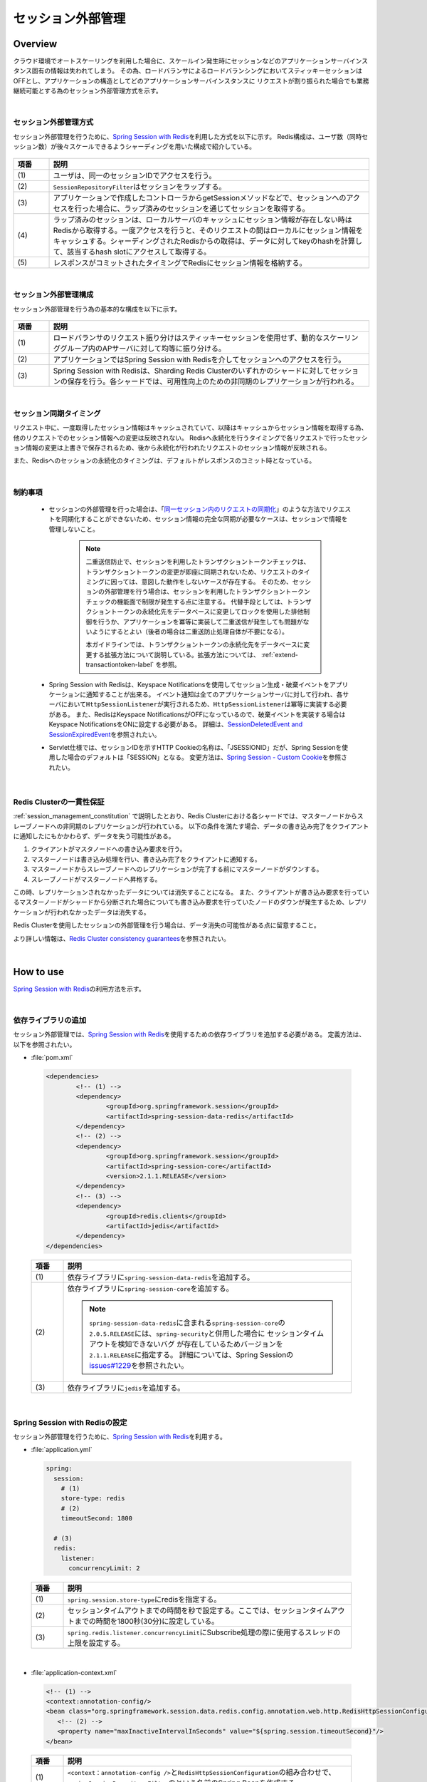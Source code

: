セッション外部管理
================================================================================

.. only:: html

 .. contents:: 目次
    :depth: 3
    :local:

Overview
--------------------------------------------------------------------------------

クラウド環境でオートスケーリングを利用した場合に、スケールイン発生時にセッションなどのアプリケーションサーバインスタンス固有の情報は失われてしまう。
その為、ロードバランサによるロードバランシングにおいてスティッキーセッションはOFFとし、アプリケーションの構造としてどのアプリケーションサーバインスタンスに
リクエストが割り振られた場合でも業務継続可能とする為のセッション外部管理方式を示す。

|

.. _session-management-label:

セッション外部管理方式
^^^^^^^^^^^^^^^^^^^^^^^^^^^^^^^^^^^^^^^^^^^^^^^^^^^^^^^^^^^^^^^^^^^^^^^^^^^^^^^^

セッション外部管理を行うために、\ `Spring Session with Redis <https://docs.spring.io/spring-session/docs/2.0.5.RELEASE/reference/html5/#httpsession-redis>`_\を利用した方式を以下に示す。
Redis構成は、ユーザ数（同時セッション数）が後々スケールできるようシャーディングを用いた構成で紹介している。


.. figure:: ./imagesSessionManagement/SessionManagementOverview.png
   :alt: Screen image of Session Mamanagement.
   :width: 100%

.. tabularcolumns:: |p{0.10\linewidth}|p{0.90\linewidth}|
.. list-table::
 :header-rows: 1
 :widths: 10 90

 * - 項番
   - 説明
 * - | (1)
   - | ユーザは、同一のセッションIDでアクセスを行う。
 * - | (2)
   - | \ ``SessionRepositoryFilter``\はセッションをラップする。
 * - | (3)
   - | アプリケーションで作成したコントローラからgetSessionメソッドなどで、セッションへのアクセスを行った場合に、ラップ済みのセッションを通じてセッションを取得する。
 * - | (4)
   - | ラップ済みのセッションは、ローカルサーバのキャッシュにセッション情報が存在しない時はRedisから取得する。一度アクセスを行うと、そのリクエストの間はローカルにセッション情報をキャッシュする。シャーディングされたRedisからの取得は、データに対してkeyのhashを計算して、該当するhash slotにアクセスして取得する。
 * - | (5)
   - | レスポンスがコミットされたタイミングでRedisにセッション情報を格納する。

|

.. _session_management_constitution:

セッション外部管理構成
^^^^^^^^^^^^^^^^^^^^^^^^^^^^^^^^^^^^^^^^^^^^^^^^^^^^^^^^^^^^^^^^^^^^^^^^^^^^^^^^
セッション外部管理を行う為の基本的な構成を以下に示す。

.. figure:: ./imagesSessionManagement/SessionManagementArchitectonics.png
 :alt: Screen image of Session management.
 :width: 100%

.. tabularcolumns:: |p{0.10\linewidth}|p{0.90\linewidth}|
.. list-table::
 :header-rows: 1
 :widths: 10 90

 * - 項番
   - 説明
 * - | (1)
   - | ロードバランサのリクエスト振り分けはスティッキーセッションを使用せず、動的なスケーリンググループ内のAPサーバに対して均等に振り分ける。
 * - | (2)
   - | アプリケーションではSpring Session with Redisを介してセッションへのアクセスを行う。
 * - | (3)
   - | Spring Session with Redisは、Sharding Redis Clusterのいずれかのシャードに対してセッションの保存を行う。各シャードでは、可用性向上のための非同期のレプリケーションが行われる。

|

セッション同期タイミング
^^^^^^^^^^^^^^^^^^^^^^^^^^^^^^^^^^^^^^^^^^^^^^^^^^^^^^^^^^^^^^^^^^^^^^^^^^^^^^^^
リクエスト中に、一度取得したセッション情報はキャッシュされていて、以降はキャッシュからセッション情報を取得する為、他のリクエストでのセッション情報への変更は反映されない。
Redisへ永続化を行うタイミングで各リクエストで行ったセッション情報の変更は上書きで保存されるため、後から永続化が行われたリクエストのセッション情報が反映される。

また、Redisへのセッションの永続化のタイミングは、デフォルトがレスポンスのコミット時となっている。


|

.. _limit_session_management:

制約事項
^^^^^^^^^^^^^^^^^^^^^^^^^^^^^^^^^^^^^^^^^^^^^^^^^^^^^^^^^^^^^^^^^^^^^^^^^^^^^^^^

 * セッションの外部管理を行った場合は、「\ `同一セッション内のリクエストの同期化 <https://macchinetta.github.io/server-guideline/1.6.0.RELEASE/ja/ArchitectureInDetail/WebApplicationDetail/SessionManagement.html#id25>`_\ 」のような方法でリクエストを同期化することができないため、セッション情報の完全な同期が必要なケースは、セッションで情報を管理しないこと。

    .. note::
     二重送信防止で、セッションを利用したトランザクショントークンチェックは、トランザクショントークンの変更が即座に同期されないため、リクエストのタイミングに因っては、意図した動作をしないケースが存在する。
     そのため、セッションの外部管理を行う場合は、セッションを利用したトランザクショントークンチェックの機能面で制限が発生する点に注意する。
     代替手段としては、トランザクショントークンの永続化先をデータベースに変更してロックを使用した排他制御を行うか、アプリケーションを冪等に実装して二重送信が発生しても問題がないようにするとよい（後者の場合は二重送防止処理自体が不要になる）。

     本ガイドラインでは、トランザクショントークンの永続化先をデータベースに変更する拡張方法について説明している。拡張方法については、 :ref:`extend-transactiontoken-label` を参照。

 * Spring Session with Redisは、Keyspace Notificationsを使用してセッション生成・破棄イベントをアプリケーションに通知することが出来る。
   イベント通知は全てのアプリケーションサーバに対して行われ、各サーバにおいて\ ``HttpSessionListener``\が実行されるため、\ ``HttpSessionListener``\は冪等に実装する必要がある。
   また、RedisはKeyspace NotificationsがOFFになっているので、破棄イベントを実装する場合はKeyspace NotificationsをONに設定する必要がある。
   詳細は、\ `SessionDeletedEvent and SessionExpiredEvent <https://docs.spring.io/spring-session/docs/2.0.5.RELEASE/reference/html5/#api-redisoperationssessionrepository-sessiondestroyedevent>`_\ を参照されたい。


 * Servlet仕様では、セッションIDを示すHTTP Cookieの名称は、「JSESSIONID」だが、Spring Sessionを使用した場合のデフォルトは「SESSION」となる。
   変更方法は、\ `Spring Session - Custom Cookie <https://docs.spring.io/spring-session/docs/2.0.5.RELEASE/reference/html5/guides/java-custom-cookie.html>`_\を参照されたい。

|

Redis Clusterの一貫性保証
^^^^^^^^^^^^^^^^^^^^^^^^^^^^^^^^^^^^^^^^^^^^^^^^^^^^^^^^^^^^^^^^^^^^^^^^^^^^^^^^
:ref:`session_management_constitution` で説明したとおり、Redis Clusterにおける各シャードでは、マスターノードからスレーブノードへの非同期のレプリケーションが行われている。
以下の条件を満たす場合、データの書き込み完了をクライアントに通知したにもかかわらず、データを失う可能性がある。

#. クライアントがマスタノードへの書き込み要求を行う。
#. マスターノードは書き込み処理を行い、書き込み完了をクライアントに通知する。
#. マスターノードからスレーブノードへのレプリケーションが完了する前にマスターノードがダウンする。
#. スレーブノードがマスターノードへ昇格する。

この時、レプリケーションされなかったデータについては消失することになる。
また、クライアントが書き込み要求を行っているマスターノードがシャードから分断された場合についても書き込み要求を行っていたノードのダウンが発生するため、レプリケーションが行われなかったデータは消失する。

Redis Clusterを使用したセッションの外部管理を行う場合は、データ消失の可能性がある点に留意すること。

より詳しい情報は、\ `Redis Cluster consistency guarantees <https://redis.io/topics/cluster-tutorial#redis-cluster-consistency-guarantees>`_\を参照されたい。

|

How to use
--------------------------------------------------------------------------------

\ `Spring Session with Redis <https://docs.spring.io/spring-session/docs/2.0.5.RELEASE/reference/html5/#httpsession-redis>`_\の利用方法を示す。

|

依存ライブラリの追加
^^^^^^^^^^^^^^^^^^^^^^^^^^^^^^^^^^^^^^^^^^^^^^^^^^^^^^^^^^^^^^^^^^^^^^^^^^^^^^^^

セッション外部管理では、\ `Spring Session with Redis <https://docs.spring.io/spring-session/docs/2.0.5.RELEASE/reference/html5/#httpsession-redis>`_\を使用するための依存ライブラリを追加する必要がある。
定義方法は、以下を参照されたい。

- :file:`pom.xml`

 .. code-block:: xml

   <dependencies>
           <!-- (1) -->
           <dependency>
                   <groupId>org.springframework.session</groupId>
                   <artifactId>spring-session-data-redis</artifactId>
           </dependency>
           <!-- (2) -->
           <dependency>
                   <groupId>org.springframework.session</groupId>
                   <artifactId>spring-session-core</artifactId>
                   <version>2.1.1.RELEASE</version>
           </dependency>
           <!-- (3) -->
           <dependency>
                   <groupId>redis.clients</groupId>
                   <artifactId>jedis</artifactId>
           </dependency>
   </dependencies>


 .. tabularcolumns:: |p{0.10\linewidth}|p{0.90\linewidth}|
 .. list-table::
   :header-rows: 1
   :widths: 10 90

   * - 項番
     - 説明
   * - | (1)
     - | 依存ライブラリに\ ``spring-session-data-redis``\を追加する。
   * - | (2)
     - | 依存ライブラリに\ ``spring-session-core``\を追加する。

       .. note::

        \ ``spring-session-data-redis``\に含まれる\ ``spring-session-core``\の \ ``2.0.5.RELEASE``\には、\ ``spring-security``\と併用した場合に
        セッションタイムアウトを検知できないバグ が存在しているためバージョンを\ ``2.1.1.RELEASE``\に指定する。
        詳細については、Spring Sessionの\ `issues#1229 <https://github.com/spring-projects/spring-session/issues/1229>`_\を参照されたい。

   * - | (3)
     - | 依存ライブラリに\ ``jedis``\を追加する。

|

.. _springSessionRepositoryFilter-label:

Spring Session with Redisの設定
^^^^^^^^^^^^^^^^^^^^^^^^^^^^^^^^^^^^^^^^^^^^^^^^^^^^^^^^^^^^^^^^^^^^^^^^^^^^^^^^

セッション外部管理を行うために、\ `Spring Session with Redis <https://docs.spring.io/spring-session/docs/2.0.5.RELEASE/reference/html5/#httpsession-redis>`_\を利用する。

- :file:`application.yml`

 .. code-block:: yaml

   
   spring:
     session:
       # (1)
       store-type: redis
       # (2)
       timeoutSecond: 1800

     # (3)
     redis:
       listener:
         concurrencyLimit: 2


 .. tabularcolumns:: |p{0.10\linewidth}|p{0.90\linewidth}|
 .. list-table::
   :header-rows: 1
   :widths: 10 90

   * - 項番
     - 説明
   * - | (1)
     - | \ ``spring.session.store-type``\にredisを指定する。
   * - | (2)
     - | セッションタイムアウトまでの時間を秒で設定する。ここでは、セッションタイムアウトまでの時間を1800秒(30分)に設定している。
   * - | (3)
     - | \ ``spring.redis.listener.concurrencyLimit``\にSubscribe処理の際に使用するスレッドの上限を設定する。

| 

- :file:`application-context.xml`

 .. code-block:: xml

   <!-- (1) -->
   <context:annotation-config/>
   <bean class="org.springframework.session.data.redis.config.annotation.web.http.RedisHttpSessionConfiguration">
      <!-- (2) -->
      <property name="maxInactiveIntervalInSeconds" value="${spring.session.timeoutSecond}"/>
   </bean>


 .. tabularcolumns:: |p{0.10\linewidth}|p{0.90\linewidth}|
 .. list-table::
   :header-rows: 1
   :widths: 10 90

   * - 項番
     - 説明
   * - | (1)
     - | \ ``<context：annotation-config />``\と\ ``RedisHttpSessionConfiguration``\の組み合わせで、\ ``springSessionRepositoryFilter``\のという名前のSpring Beanを作成する。
   * - | (2)
     - | \ ``RedisHttpSessionConfiguration``\ の \ ``maxInactiveIntervalInSeconds``\ に\ ``application.yml``\ で設定したセッションタイムアウトまでの時間を設定する。

|

- :file:`xxx-env.xml`

 .. code-block:: xml

   <!-- (1) -->
    <bean id="springSessionRedisTaskExecutor" class="org.springframework.core.task.SimpleAsyncTaskExecutor">
        <property name="concurrencyLimit" value="${spring.redis.listener.concurrencyLimit}" />
    </bean>


 .. tabularcolumns:: |p{0.10\linewidth}|p{0.90\linewidth}|
 .. list-table::
   :header-rows: 1
   :widths: 10 90

   * - 項番
     - 説明
   * - | (1)
     - | \ ``RedisMessageListenerContainer``\が使用する\ ``TaskExecutor``\ のBean定義を行う。

 .. note::
  \ ``RedisMessageListenerContainer``\は、Subscribe処理の際に\ ``springSessionRedisTaskExecutor``\ のBean名で定義された\ ``TaskExecutor``\ を使用し、Redis上のデータへアクセスを行う。
  デフォルトで使用される\ ``SimpleAsyncTaskExecutor``\ はSubscribeの都度、無制限に新規にスレッドを作成し、Redisのコネクションを取得するため、作成されるスレッド数を制限しておくことを推奨する。
  上記の例では、デフォルトで使用される\ ``SimpleAsyncTaskExecutor``\ に対して\ ``concurrencyLimit``\ を設定することで、作成されるスレッド数に上限を設定している。

|

- :file:`web.xml`

 .. code-block:: xml

   <!-- (1) -->
   <filter>
       <filter-name>springSessionRepositoryFilter</filter-name>
       <filter-class>org.springframework.web.filter.DelegatingFilterProxy</filter-class>
   </filter>
   <filter-mapping>
       <filter-name>springSessionRepositoryFilter</filter-name>
       <url-pattern>/*</url-pattern>
       <dispatcher>REQUEST</dispatcher>
       <dispatcher>ERROR</dispatcher>
   </filter-mapping>
   
   ・・・
   
   <session-config>
      ...
     
      <!-- (2) -->
      <session-timeout>30</session-timeout>
     
      ...
    </session-config>


 .. tabularcolumns:: |p{0.10\linewidth}|p{0.90\linewidth}|
 .. list-table::
   :header-rows: 1
   :widths: 10 90

   * - 項番
     - 説明
   * - | (1)
     - | \ ``DelegatingFilterProxy``\を使用して\ ``springSessionRepositoryFilter``\を登録する。また、セッションが存在しない状態でフィルタを通過する前にエラーが発生した場合にも\ ``springSessionRepositoryFilter``\ が適用されるよう、\ ``dispatcher``\ に\ ``ERROR``\ も設定する。設定については、\ `XML Servlet Container Initialization <https://docs.spring.io/spring-session/docs/2.0.5.RELEASE/reference/html5/guides/xml-jdbc.html#xml-servlet-container-initialization>`_\を参照されたい。
   * - | (2)
     - | セッションタイムアウトの時間は、\ ``RedisHttpSessionConfiguration``\で設定しているので、 \ ``web.xml``\ に \ ``session-timeout``\ 項目があれば、削除する。

 .. note::
  \ ``dispatcher``\ に指定する値はシステム要件に応じて全てのリクエストに対して\ ``springSessionRepositoryFilter``\ が適用されるよう設定すること。
  例えば、JSPのincludeを行っている場合は\ ``dispatcher``\ に\ ``INCLUDE``\ を追加する必要がある。

 .. note::
  \ ``DelegatingFilterProxy``\ は\ ``filter-name``\ で指定した名前(上記の例では\ ``springSessionRepositoryFilter``\ )でDIコンテナからBeanを取得して、処理を委譲する。対象のBeanは\ ``Filter``\ を実装する必要がある。Springの下で統一的に\ ``Filter``\ が管理でき、コンテナ上の各種Beanを利用して\ ``Filter``\ が実装できるなどのメリットがある。

 .. warning::
  \ ``springSessionRepositoryFilter``\の登録順序は、\ ``HttpSession``\を使用する他の ``Filter``\より前に登録する必要がある。

|

.. _session-management-endpoint-label:

エンドポイントの設定
""""""""""""""""""""""""""""""""""""""""""""""""""""""""""""""""""""""""""""""""
エンドポイント設定は、Spring Data Redisの設定にて定義する。
詳細は、\ `Redis Cluster <https://docs.spring.io/spring-data/redis/docs/2.0.9.RELEASE/reference/html/#cluster>`_\を参照されたい。


- :file:`application.yml`

 .. code-block:: yaml

   spring:
     redis:
       cluster:
         # (1)
         nodes:
           - 127.0.0.1:30001
           - 127.0.0.1:30002
           - 127.0.0.1:30003

|

 .. tabularcolumns:: |p{0.10\linewidth}|p{0.90\linewidth}|
 .. list-table::
   :header-rows: 1
   :widths: 10 90

   * - 項番
     - 説明
   * - | (1)
     - | \ ``spring.redis.cluster.nodes``\にすべてのノードを追加する。
         詳細は、\ `Enabling Redis Cluster <https://docs.spring.io/spring-data/redis/docs/2.0.9.RELEASE/reference/html/#_enabling_redis_cluster>`_\を参照されたい。


|

クラウドベンダーの利用
^^^^^^^^^^^^^^^^^^^^^^^^^^^^^^^^^^^^^^^^^^^^^^^^^^^^^^^^^^^^^^^^^^^^^^^^^^^^^^^^

クラウドベンダー提供の環境を利用する場合のガイドラインについて記載箇所を示しておく。

Amazon Web Service
""""""""""""""""""""""""""""""""""""""""""""""""""""""""""""""""""""""""""""""""

クラウドベンダーとしてAWSを使用する場合のセッション外部管理については、
:doc:`../AWSCollaboration/SessionManagement`
を参照されたい。

How to extend
--------------------------------------------------------------------------------

本ガイドラインでは、拡張方法や応用的な使用方法を示す。

|

セッション永続化タイミングの変更
^^^^^^^^^^^^^^^^^^^^^^^^^^^^^^^^^^^^^^^^^^^^^^^^^^^^^^^^^^^^^^^^^^^^^^^^^^^^^^^^

セッション永続化のタイミングは、デフォルトでレスポンスのコミット時になっているが、以下の様に定義することで\ ``setAttribute``\ および\ ``removeAttribute``\ メソッド呼び出し時に変更することができる。


- :file:`application.yml`

 .. code-block:: yaml

   spring:
     session:
       redis:
         flush-mode: immediate #(1)

|

 .. tabularcolumns:: |p{0.10\linewidth}|p{0.90\linewidth}|
 .. list-table::
   :header-rows: 1
   :widths: 10 90

   * - 項番
     - 説明
   * - | (1)
     - | \ ``spring.session.redis.flush-mode``\に\ ``immediate``\を設定する。デフォルトは、\ ``on-save``\となっている。


 .. warning::
   \ ``immediate``\を設定する際の注意事項を以下に示す。

    * \ ``setAttrubute``\ の実行回数が多い場合は、頻繁にIOが発生するため性能に影響が出る。
    * \ ``setAttrubute``\ が複数実行される処理に並行し、readしている人が別にいた場合に、変更途中のセッションが読まれてしまう可能性が高まる。
    * \ ``getAttribute``\ を使用して取得したオブジェクトに対する変更を行っても永続化は行われない。ただし、他の属性に対する\ ``setAttribute``\ および\ ``removeAttribute``\ メソッド実行時に全てのセッション情報が永続化される。

 .. note::
   \ ``immediate``\を設定している場合でも、レスポンスのコミット時の永続化は行われる。

|

HttpSessionListenerを利用する場合の設定方法
^^^^^^^^^^^^^^^^^^^^^^^^^^^^^^^^^^^^^^^^^^^^^^^^^^^^^^^^^^^^^^^^^^^^^^^^^^^^^^^^
HttpSessionListenerを使用する場合の設定方法を以下に示す。詳細は、\ `HttpSessionListener <https://docs.spring.io/spring-session/docs/2.0.5.RELEASE/reference/html5/#httpsession-httpsessionlistener>`_\を参照されたい。

- :file:`applicationContext.xml`

 .. code-block:: xml

   <!-- (1) -->
   <bean class="org.terasoluna.gfw.web.logging.HttpSessionEventLoggingListener" />

|

 .. tabularcolumns:: |p{0.10\linewidth}|p{0.90\linewidth}|
 .. list-table::
   :header-rows: 1
   :widths: 10 90

   * - 項番
     - 説明
   * - | (1)
     - | 使用する\ ``HttpSessionListener``\をBean定義する。

|

.. _extend-transactiontoken-label:

TransactionTokenの拡張方法
^^^^^^^^^^^^^^^^^^^^^^^^^^^^^^^^^^^^^^^^^^^^^^^^^^^^^^^^^^^^^^^^^^^^^^^^^^^^^^^^
|base_framework_name| Development Guideline `4.5. 二重送信防止 <https://macchinetta.github.io/server-guideline/1.6.0.RELEASE/ja/ArchitectureInDetail/WebApplicationDetail/DoubleSubmitProtection.html#id1>`_ にて説明しているトランザクショントークンチェックについて、共通ライブラリから提供しているトランザクショントークンチェック機能はトークン情報の格納先をセッションとしている。
そのため、Spring Sessionによるセッションの外部管理を行う場合、セッションの同期化を行うことができないことにより二重送信を防止できないケースがある。
本ガイドラインでは、MyBatis3を使用してトークン情報の格納先をデータベースへ変更する拡張方法について説明する。

実装が必要な要素は以下のとおり。

* トランザクショントークン情報を格納するテーブル
* DBアクセスを行うRepositoryインタフェースおよびマッピングファイル
* トランザクショントークン情報の生成およびテーブルへの格納を行う\ ``TransactionTokenStore``\インターフェースの実装クラス
* セッション破棄時にトランザクショントークン情報の削除を行う\ ``EventListener``\クラス
* アプリケーションから利用するためのBean定義

テーブル構成例
""""""""""""""""""""""""""""""""""""""""""""""""""""""""""""""""""""""""""""""""

本ガイドラインで紹介する拡張方法では、以下のようなテーブルにトランザクショントークン情報を格納する実装を行う。

- :file:`createtable.sql`

 .. code-block:: sql

    create table transaction_token (
        token_name varchar(256) not null,
        token_key varchar(32) not null,
        token_value varchar(32) not null,
        session_id  varchar(256) not null,
        sequence bigint,
        constraint pk_transaction_token primary key (token_name, token_key, session_id)
    );

    create index transaction_token_index_delete_older on transaction_token(token_name, session_id);
    create index transaction_token_index_delete_older_sequence on transaction_token(sequence);
    create index transaction_token_index_clean on transaction_token(session_id);

    create sequence transaction_token_sequence;

Repositoryインタフェースおよびマッピングファイル
""""""""""""""""""""""""""""""""""""""""""""""""""""""""""""""""""""""""""""""""

DBアクセスを行うRepositoryインタフェースおよびマッピングファイルを作成する。

- :file:`StoredTransactionTokenRepository.java`

 .. code-block:: java

    public interface StoredTransactionTokenRepository {

        // (1)
        StoredTransactionToken findOneForUpdate(@Param("tokenName") String tokenName, @Param("tokenKey") String tokenKey, @Param("sessionId") String sessionId);

        // (2)
        void delete(@Param("tokenName") String tokenName, @Param("tokenKey") String tokenKey, @Param("sessionId") String sessionId);

        // (3)
        void insert(StoredTransactionToken token);

        // (4)
        void deleteOlderThanLatest(@Param("tokenName") String tokenName, @Param("sessionId") String sessionId, @Param("num") int num);

        // (5)
        void deleteBySessionId(@Param("sessionId") String sessionId);
    }

 .. tabularcolumns:: |p{0.10\linewidth}|p{0.90\linewidth}|
 .. list-table::
   :header-rows: 1
   :widths: 10 90

   * - 項番
     - 説明
   * - | (1)
     - | トークン名およびトークンキーを元にレコードを取得するメソッド。
       | \ ``StoredTransactionToken``\は、テーブル構成に対応するEntityクラスである。
   * - | (2)
     - | トークン名およびトークンキーを元にレコードを削除するメソッド。
   * - | (3)
     - | レコードを1件挿入するメソッド。
   * - | (4)
     - | トークン名およびセッションIDを元に、タイムスタンプ降順で指定件数以降のレコードを削除するメソッド。
   * - | (5)
     - | セッション破棄時に、セッションIDに紐づくレコードを削除するメソッド。

- :file:`StoredTransactionTokenRepository.xml`

 .. code-block:: xml

    <mapper namespace="com.example.domain.repository.StoredTransactionTokenRepository">

            <resultMap id="storedTransactionTokenresultMap" type="StoredTransactionToken">
                <id property="tokenName" column="token_name" />
                <id property="tokenKey" column="token_key" />
                <result property="tokenValue" column="token_value" />
                <result property="sessionId" column="session_id" />
                <result property="sequence" column="sequence" />
            </resultMap>

            <!-- (1) -->
            <select id="findOneForUpdate" resultMap="storedTransactionTokenresultMap">
                <![CDATA[
                    SELECT
                        token_name,
                        token_key,
                        token_value,
                        session_id,
                        sequence
                    FROM
                        transaction_token
                    WHERE
                        token_name = #{tokenName}
                    AND
                        token_key = #{tokenKey}
                    AND
                        session_id = #{sessionId}
                    FOR UPDATE
                ]]>
            </select>

            <!-- (2) -->
            <delete id="delete">
                <![CDATA[
                    DELETE FROM transaction_token
                    WHERE
                        token_name = #{tokenName}
                    AND
                        token_key = #{tokenKey}
                    AND
                        session_id = #{sessionId}
                ]]>
            </delete>

            <!-- (3) -->
            <insert id="insert" parameterType="StoredTransactionToken">
                <![CDATA[
                    INSERT INTO transaction_token
                    (
                        token_name,
                        token_key,
                        token_value,
                        session_id,
                        sequence
                    )
                    VALUES
                    (
                        #{tokenName},
                        #{tokenKey},
                        #{tokenValue},
                        #{sessionId},
                        nextval('transaction_token_sequence')
                    )
                ]]>
            </insert>

            <!-- (4) -->
            <delete id="deleteOlderThanLatest">
                <![CDATA[
                    DELETE FROM transaction_token
                    WHERE sequence IN (
                    SELECT sequence FROM transaction_token
                    WHERE
                        token_name = #{tokenName}
                    AND
                        session_id = #{sessionId}
                    ORDER BY sequence DESC
                    OFFSET #{num}
                    )
                ]]>
            </delete>

            <!-- (5) -->
            <delete id="deleteBySessionId">
                <![CDATA[
                    DELETE FROM transaction_token
                    WHERE
                        session_id = #{sessionId}
                ]]>
            </delete>
    </mapper>

 .. tabularcolumns:: |p{0.10\linewidth}|p{0.90\linewidth}|
 .. list-table::
   :header-rows: 1
   :widths: 10 90

   * - 項番
     - 説明
   * - | (1)
     - | \ ``findOneForUpdate``\メソッドに対応するSQL。
       | SELECT FOR UPDATEを使用し、ロックを取得することでトランザクショントークンのチェック処理に対して排他制御を行う。
   * - | (2)
     - | \ ``delete``\メソッドに対応するSQL。
   * - | (3)
     - | \ ``insert``\メソッドに対応するSQL。
   * - | (4)
     - | \ ``deleteOlderThanLatest``\メソッドに対応するSQL。
   * - | (5)
     - | \ ``deleteBySessionId``\メソッドに対応するSQL。

TransactionTokenStoreの実装
""""""""""""""""""""""""""""""""""""""""""""""""""""""""""""""""""""""""""""""""

トークン情報の格納を行う\ ``TransactionTokenStore``\インターフェースの実装クラスを作成する。
実装する各メソッドの役割については、\ `TransactionTokenStore <https://github.com/terasolunaorg/terasoluna-gfw/blob/release/5.5.0.RC7/terasoluna-gfw-common-libraries/terasoluna-gfw-web/src/main/java/org/terasoluna/gfw/web/token/transaction/TransactionTokenStore.java>`_\インターフェースを参照のこと。

- :file:`MyBatisTransactionTokenStore.java`

 .. code-block:: java

    public class MyBatisTransactionTokenStore implements TransactionTokenStore {

        @Inject
        StoredTransactionTokenRepository tokenRepository;

        @Inject
        JodaTimeDateFactory dateFactory;

        private final int transactionTokenSizePerTokenName;

        private final TokenStringGenerator generator;

        public MyBatisTransactionTokenStore(int transactionTokenSizePerTokenName, TokenStringGenerator generator) {
            this.transactionTokenSizePerTokenName = transactionTokenSizePerTokenName;
            this.generator = generator;
        }

        public MyBatisTransactionTokenStore(int transactionTokenSizePerTokenName) {
            this(transactionTokenSizePerTokenName, new TokenStringGenerator());
        }

        public MyBatisTransactionTokenStore() {
            this(10, new TokenStringGenerator());
        }

        @Override
        @Transactional(propagation = Propagation.REQUIRES_NEW)
        public String getAndClear(TransactionToken transactionToken) { // (1)
            String name = transactionToken.getTokenName();
            String key = transactionToken.getTokenKey();
            String sessionId = getSession().getId();

            try {
                StoredTransactionToken token = tokenRepository.findOneForUpdate(name, key, sessionId);
                if (token == null) {
                    return null;
                }

                tokenRepository.delete(name, key, sessionId);
                return token.getTokenValue();
            } catch (PessimisticLockingFailureException e) {
            }
            return null;
        }

        @Override
        @Transactional(propagation = Propagation.REQUIRES_NEW)
        public void remove(TransactionToken transactionToken) { // (2)
            String name = transactionToken.getTokenName();
            String key = transactionToken.getTokenKey();
            String sessionId = getSession().getId();
            tokenRepository.delete(name, key, sessionId);
        }

        @Override
        @Transactional(propagation = Propagation.REQUIRES_NEW)
        public String createAndReserveTokenKey(String tokenName) { // (3)
            String sessionId = getSession().getId();
            tokenRepository.deleteOlderThanLatest(tokenName, sessionId, transactionTokenSizePerTokenName - 1);
            return generator.generate(UUID.randomUUID().toString());
        }

        @Override
        @Transactional(propagation = Propagation.REQUIRES_NEW)
        public void store(TransactionToken transactionToken) { // (4)
            StoredTransactionToken token = new StoredTransactionToken();
            token.setTokenName(transactionToken.getTokenName());
            token.setTokenKey(transactionToken.getTokenKey());
            token.setTokenValue(transactionToken.getTokenValue());
            token.setSessionId(getSession().getId());
            tokenRepository.insert(token);

            getSession();
        }

        HttpSession getSession() {
            return getRequest().getSession(true);
        }

        HttpServletRequest getRequest() {
            return ((ServletRequestAttributes) RequestContextHolder
                    .currentRequestAttributes()).getRequest();
        }
    }

 .. tabularcolumns:: |p{0.10\linewidth}|p{0.90\linewidth}|
 .. list-table::
   :header-rows: 1
   :widths: 10 90

   * - 項番
     - 説明
   * - | (1)
     - | \ ``getAndClear``\メソッドを実装する。
       | データベースに格納したトランザクショントークン情報のレコードをロックした上で取得し、トランザクショントークン情報をデータベースから削除する。
       | 当該メソッドはトランザクショントークンチェック時に動作し、チェックに使用するレコードをロックして排他制御を行うことで、同一のトランザクショントークン情報が複数回使用されないことを保証する。
   * - | (2)
     - | \ ``remove``\メソッドを実装する。
       | 当該メソッドは\ ``@TransactionTokenCheck``\を付与したメソッド終了後に動作し、トランザクショントークン情報の削除を行う。
   * - | (3)
     - | \ ``createAndReserveTokenKey``\メソッドを実装する。
       | 当該メソッドは\ ``@TransactionTokenCheck``\を付与したメソッド終了後に動作し、次回チェック用のトランザクショントークン情報の生成を行うとともに、トークン名およびセッションIDに紐づく古い世代のレコードを削除する。
   * - | (4)
     - | \ ``store``\メソッドを実装する。
       | 当該メソッドはトランザクショントークン情報のデータベースへの格納を行う。
       | セッションが無効になった際に格納されたトランザクショントークン情報の削除を行うため、INSERTを行った後にセッションを取得し、\ ``ApplicationEvent``\による通知を行う。


HttpSessionListenerの実装
""""""""""""""""""""""""""""""""""""""""""""""""""""""""""""""""""""""""""""""""

セッション破棄時の\ ``HttpSessionDestroyedEvent``\を検知してトランザクショントークン情報の削除を行う\ ``EventListener``\クラスを作成する。

- :file:`TransactionTokenCleaningListener.java`

 .. code-block:: java

    public class TransactionTokenCleaningListener {

        private static final Logger logger = LoggerFactory.getLogger(TransactionTokenCleaningListener.class);

        @Inject
        StoredTransactionTokenRepository tokenRepository;

        @EventListener // (1)
        @Transactional
        public void sessionDestroyed(HttpSessionDestroyedEvent event) {
            String sessionId = event.getSession().getId();
            try {
                tokenRepository.deleteBySessionId(sessionId);
                logger.info("Transaction tokens created by sessionId={} have been cleaned.", sessionId);
            } catch (DataAccessException e) {
                logger.warn("Failed to clean abandoned transaction tokens created by sessionId={}.", sessionId, e);
                // ignore
            }
        }
    }

 .. tabularcolumns:: |p{0.10\linewidth}|p{0.90\linewidth}|
 .. list-table::
   :header-rows: 1
   :widths: 10 90

   * - 項番
     - 説明
   * - | (1)
     - | \ ``@EventListener``\アノテーションを付与し、セッション破棄時にPublishされる\ ``HttpSessionDestroyedEvent``\を検知してセッションIDによるトランザクショントークン情報の削除を行うメソッドを実装する。

アプリケーションでの利用方法
""""""""""""""""""""""""""""""""""""""""""""""""""""""""""""""""""""""""""""""""
本ガイドラインで紹介する拡張方法を使用した場合においても、ControllerやJSPからの利用方法は同一である。詳細は、`トランザクショントークンチェックのControllerでの利用方法 <https://macchinetta.github.io/server-guideline/1.6.0.RELEASE/ja/ArchitectureInDetail/WebApplicationDetail/DoubleSubmitProtection.html#controller>`_ および `トランザクショントークンチェックのView(JSP)での利用方法 <https://macchinetta.github.io/server-guideline/1.6.0.RELEASE/ja/ArchitectureInDetail/WebApplicationDetail/DoubleSubmitProtection.html#view-jsp>`_ を参照されたい。

本ガイドラインでは、アプリケーションから利用するためのBean定義方法について説明する。

|base_framework_name| Development Guideline `4.5.2.3.5. トランザクショントークンチェックを使用するための設定 <https://macchinetta.github.io/server-guideline/1.6.0.RELEASE/ja/ArchitectureInDetail/WebApplicationDetail/DoubleSubmitProtection.html#setting>`_ にて説明している、\ ``HandlerInterceptor``\の設定について、\ ``TransactionTokenInterceptor``\で使用される\ ``TransactionTokenStore``\の実装クラスが作成した\ ``MyBatisTransactionTokenStore``\となるようBean定義を行う。

- :file:`spring-mvc.xml`

 .. code-block:: xml

    <mvc:interceptor>
        <mvc:mapping path="/**" />
        <mvc:exclude-mapping path="/resources/**" />
        <mvc:exclude-mapping path="/**/*.html" />
        <bean
            class="org.terasoluna.gfw.web.token.transaction.TransactionTokenInterceptor">
            <!-- (1) -->
            <constructor-arg index="0">
                <bean class="org.terasoluna.gfw.web.token.TokenStringGenerator" />
            </constructor-arg>
            <constructor-arg index="1">
                <bean class="org.terasoluna.gfw.web.token.transaction.TransactionTokenInfoStore" />
            </constructor-arg>
            <constructor-arg index="2">
                <bean class="com.example.token.MyBatisTransactionTokenStore" />
            </constructor-arg>
        </bean>
    </mvc:interceptor>

 .. tabularcolumns:: |p{0.10\linewidth}|p{0.90\linewidth}|
 .. list-table::
   :header-rows: 1
   :widths: 10 90

   * - 項番
     - 説明
   * - | (1)
     - | \ ``TransactionTokenInterceptor``\のコンストラクタとして、\ ``TokenStringGenerator``\、\ ``TransactionTokenInfoStore``\および作成した\ ``MyBatisTransactionTokenStore``\を指定する。

\ `HttpSessionListener`\によるトークン削除を有効化するため、以下の設定を行う。

- :file:`applicationContext.xml`

 .. code-block:: xml

    <!-- (1) -->
    <bean id="transactionTokenCleaningListener" class="com.example.token.TransactionTokenCleaningListener" />

 .. tabularcolumns:: |p{0.10\linewidth}|p{0.90\linewidth}|
 .. list-table::
   :header-rows: 1
   :widths: 10 90

   * - 項番
     - 説明
   * - | (1)
     - | 作成した\ ``TransactionTokenCleaningListener``\のBean定義を行う。

.. raw:: latex

   \newpage
